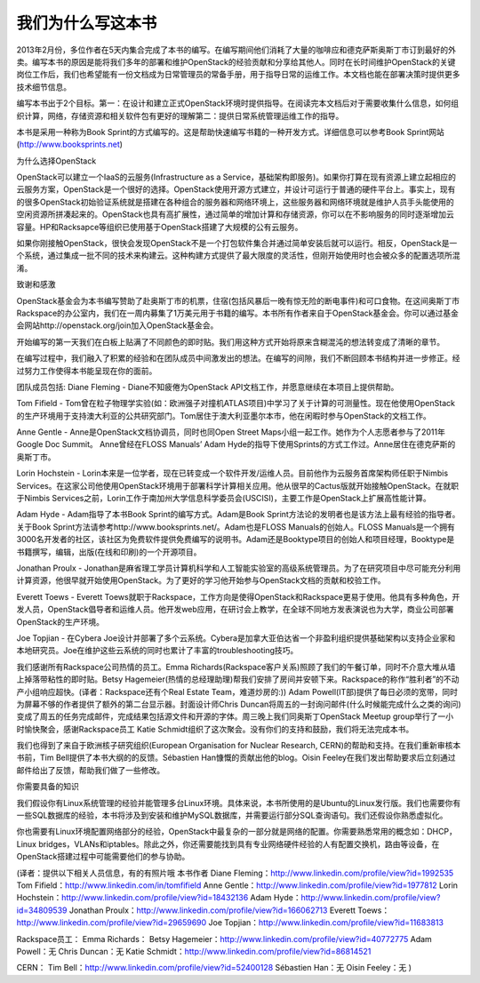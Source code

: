
我们为什么写这本书
====================================================


2013年2月份，多位作者在5天内集合完成了本书的编写。在编写期间他们消耗了大量的咖啡应和德克萨斯奥斯丁市订到最好的外卖。编写本书的原因是能将我们多年的部署和维护OpenStack的经验贡献和分享给其他人。同时在长时间维护OpenStack的关键岗位工作后，我们也希望能有一份文档成为日常管理员的常备手册，用于指导日常的运维工作。本文档也能在部署决策时提供更多技术细节信息。

编写本书出于2个目标。第一：在设计和建立正式OpenStack环境时提供指导。在阅读完本文档后对于需要收集什么信息，如何组织计算，网络，存储资源和相关软件包有更好的理解第二：提供日常系统管理运维工作的指导。

本书是采用一种称为Book Sprint的方式编写的。这是帮助快速编写书籍的一种开发方式。详细信息可以参考Book Sprint网站(http://www.booksprints.net)

为什么选择OpenStack

OpenStack可以建立一个IaaS的云服务(Infrastructure as a Service，基础架构即服务)。如果你打算在现有资源上建立起相应的云服务方案，OpenStack是一个很好的选择。OpenStack使用开源方式建立，并设计可运行于普通的硬件平台上。事实上，现有的很多OpenStack初始验证系统就是搭建在各种组合的服务器和网络环境上，这些服务器和网络环境就是维护人员手头能使用的空闲资源所拼凑起来的。OpenStack也具有高扩展性，通过简单的增加计算和存储资源，你可以在不影响服务的同时逐渐增加云容量。HP和Racksapce等组织已使用基于OpenStack搭建了大规模的公有云服务。

如果你刚接触OpenStack，很快会发现OpenStack不是一个打包软件集合并通过简单安装后就可以运行。相反，OpenStack是一个系统，通过集成一批不同的技术来构建云。这种构建方式提供了最大限度的灵活性，但刚开始使用时也会被众多的配置选项所混淆。

致谢和感激

OpenStack基金会为本书编写赞助了赴奥斯丁市的机票，住宿(包括风暴后一晚有惊无险的断电事件)和可口食物。在这间奥斯丁市Rackspace的办公室内，我们在一周内募集了1万美元用于书籍的编写。本书所有作者来自于OpenStack基金会。你可以通过基金会网站http://openstack.org/join加入OpenStack基金会。

开始编写的第一天我们在白板上贴满了不同颜色的即时贴。我们用这种方式开始将原来含糊混沌的想法转变成了清晰的章节。

在编写过程中，我们融入了积累的经验和在团队成员中间激发出的想法。在编写的间隙，我们不断回顾本书结构并进一步修正。经过努力工作使得本书能呈现在你的面前。

团队成员包括:
Diane Fleming - Diane不知疲倦为OpenStack API文档工作，并愿意继续在本项目上提供帮助。

Tom Fifield - Tom曾在粒子物理学实验(如：欧洲强子对撞机ATLAS项目)中学习了关于计算的可测量性。现在他使用OpenStack的生产环境用于支持澳大利亚的公共研究部门。Tom居住于澳大利亚墨尔本市，他在闲暇时参与OpenStack的文档工作。

Anne Gentle - Anne是OpenStack文档协调员，同时也同Open Street Maps小组一起工作。她作为个人志愿者参与了2011年Google Doc Summit。
Anne曾经在FLOSS Manuals’ Adam Hyde的指导下使用Sprints的方式工作过。Anne居住在德克萨斯的奥斯丁市。

Lorin Hochstein - Lorin本来是一位学者，现在已转变成一个软件开发/运维人员。目前他作为云服务首席架构师任职于Nimbis Services。在这家公司他使用OpenStack环境用于部署科学计算相关应用。他从很早的Cactus版就开始接触OpenStack。在就职于Nimbis Services之前，Lorin工作于南加州大学信息科学委员会(USCISI)，主要工作是OpenStack上扩展高性能计算。

Adam Hyde - Adam指导了本书Book Sprint的编写方式。Adam是Book Sprint方法论的发明者也是该方法上最有经验的指导者。关于Book Sprint方法请参考http://www.booksprints.net/。Adam也是FLOSS Manuals的创始人。FLOSS Manuals是一个拥有3000名开发者的社区，该社区为免费软件提供免费编写的说明书。Adam还是Booktype项目的创始人和项目经理，Booktype是书籍撰写，编辑，出版(在线和印刷)的一个开源项目。

Jonathan Proulx - Jonathan是麻省理工学员计算机科学和人工智能实验室的高级系统管理员。为了在研究项目中尽可能充分利用计算资源，他很早就开始使用OpenStack。为了更好的学习他开始参与OpenStack文档的贡献和校验工作。

Everett Toews - Everett Toews就职于Rackspace，工作方向是使得OpenStack和Rackspace更易于使用。他具有多种角色，开发人员，OpenStack倡导者和运维人员。他开发web应用，在研讨会上教学，在全球不同地方发表演说也为大学，商业公司部署OpenStack的生产环境。

Joe Topjian - 在Cybera Joe设计并部署了多个云系统。Cybera是加拿大亚伯达省一个非盈利组织提供基础架构以支持企业家和本地研究员。Joe在维护这些云系统的同时也累计了丰富的troubleshooting技巧。

我们感谢所有Rackspace公司热情的员工。Emma Richards(Rackspace客户关系)照顾了我们的午餐订单，同时不介意大堆从墙上掉落带粘性的即时贴。Betsy Hagemeier(热情的总经理助理)帮我们安排了房间并安顿下来。Rackspace的称作“胜利者”的不动产小组响应超快。(译者：Rackspace还有个Real Estate Team，难道炒房的:)) Adam Powell(IT部)提供了每日必须的宽带，同时为屏幕不够的作者提供了额外的第二台显示器。封面设计师Chris Duncan将周五的一封询问邮件(什么时候能完成什么之类的询问)变成了周五的任务完成邮件，完成结果包括源文件和开源的字体。周三晚上我们同奥斯丁OpenStack Meetup group举行了一小时愉快聚会，感谢Rackspace员工 Katie Schmidt组织了这次聚会。没有你们的支持和鼓励，我们将无法完成本书。

我们也得到了来自于欧洲核子研究组织(European Organisation for Nuclear Research, CERN)的帮助和支持。在我们重新审核本书前，Tim Bell提供了本书大纲的的反馈。Sébastien Han慷慨的贡献出他的blog。Oisin Feeley在我们发出帮助要求后立刻通过邮件给出了反馈，帮助我们做了一些修改。

你需要具备的知识

我们假设你有Linux系统管理的经验并能管理多台Linux环境。具体来说，本书所使用的是Ubuntu的Linux发行版。我们也需要你有一些SQL数据库的经验，本书将涉及到安装和维护MySQL数据库，并需要运行部分SQL查询语句。我们还假设你熟悉虚拟化。

你也需要有Linux环境配置网络部分的经验，OpenStack中最复杂的一部分就是网络的配置。你需要熟悉常用的概念如：DHCP，Linux bridges，VLANs和iptables。除此之外，你还需要能找到具有专业网络硬件经验的人有配置交换机，路由等设备，在OpenStack搭建过程中可能需要他们的参与协助。

(译者：提供以下相关人员信息，有的有照片哦
本书作者
Diane Fleming：http://www.linkedin.com/profile/view?id=1992535
Tom Fifield：http://www.linkedin.com/in/tomfifield
Anne Gentle：http://www.linkedin.com/profile/view?id=1977812
Lorin Hochstein：http://www.linkedin.com/profile/view?id=18432136
Adam Hyde：http://www.linkedin.com/profile/view?id=34809539
Jonathan Proulx：http://www.linkedin.com/profile/view?id=166062713
Everett Toews：http://www.linkedin.com/profile/view?id=29659690
Joe Topjian：http://www.linkedin.com/profile/view?id=11683813

Rackspace员工：
Emma Richards：
Betsy Hagemeier：http://www.linkedin.com/profile/view?id=40772775
Adam Powell：无
Chris Duncan：无
Katie Schmidt：http://www.linkedin.com/profile/view?id=86814521

CERN：
Tim Bell：http://www.linkedin.com/profile/view?id=52400128
Sébastien Han：无
Oisin Feeley：无
)